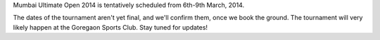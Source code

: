 .. title: Tournament dates
.. slug: tournament-dates
.. date: 2013/12/21 23:53:43
.. tags: 2014, tournament, dates
.. link:
.. description: Tentative dates are 6th - 9th March, 2014

Mumbai Ultimate Open 2014 is tentatively scheduled from 6th-9th March, 2014.

.. TEASER_END

The dates of the tournament aren't yet final, and we'll confirm them, once
we book the ground.  The tournament will very likely happen at the Goregaon
Sports Club.  Stay tuned for updates!
